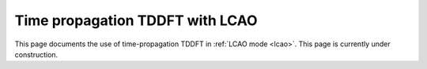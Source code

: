 .. _lcaotddft:

================================
Time propagation TDDFT with LCAO
================================

This page documents the use of time-propagation TDDFT in :ref:`LCAO
mode <lcao>`.  This page is currently under construction.
